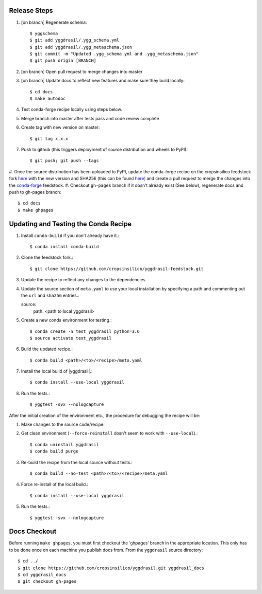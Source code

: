 
Release Steps
=============

#. [on branch] Regenerate schema:: 

   $ yggschema
   $ git add yggdrasil/.ygg_schema.yml
   $ git add yggdrasil/.ygg_metaschema.json
   $ git commit -m "Updated .ygg_schema.yml and .ygg_metaschema.json"
   $ git push origin [BRANCH]

#. [on branch] Open pull request to merge changes into master
#. [on branch] Update docs to reflect new features and make sure they build locally::

   $ cd docs
   $ make autodoc

#. Test conda-forge recipe locally using steps below.
#. Merge branch into master after tests pass and code review complete
#. Create tag with new version on master::

   $ git tag x.x.x
   
#. Push to github (this triggers deployment of source distribution and wheels to PyPI)::

   $ git push; git push --tags
   
#. Once the source distribution has been uploaded to PyPI, update the conda-forge recipe
on the cropsinsilico feedstock fork
`here <https://github.com/cropsinsilico/yggdrasil-feedstock>`_ with the new version
and SHA256 (this can be found
`here <https://pypi.org/project/yggdrasil-framework/#files>`_) and create a pull request
to merge the changes into the
`conda-forge <https://github.com/conda-forge/yggdrasil-feedstock>`_ feedstock.
#. Checkout ``gh-pages`` branch if it dosn't already exist (See below), regenerate docs and push to gh-pages branch::

   $ cd docs
   $ make ghpages


Updating and Testing the Conda Recipe
=====================================

#. Install ``conda-build`` if you don't already have it.::
     
   $ conda install conda-build

#. Clone the feedstock fork.::

   $ git clone https://github.com/cropsinsilico/yggdrasil-feedstock.git

#. Update the recipe to reflect any changes to the dependencies.
#. Update the source section of ``meta.yaml`` to use your local installation by specifying a path and commenting out the ``url`` and ``sha256`` entries.::

   source:
     path: <path to local yggdrasil>

#. Create a new conda environment for testing.::

   $ conda create -n test_yggdrasil python=3.6
   $ source activate test_yggdrasil

#. Build the updated recipe.::

   $ conda build <path>/<to>/<recipe>/meta.yaml

#. Install the local build of |yggdrasil|.::

   $ conda install --use-local yggdrasil

#. Run the tests.::

   $ yggtest -svx --nologcapture


After the initial creation of the environment etc., the procedure for debugging the recipe will be:

#. Make changes to the source code/recipe.

#. Get clean environment (``--force-reinstall`` dosn't seem to work with ``--use-local``).::

   $ conda uninstall yggdrasil
   $ conda build purge

#. Re-build the recipe from the local source without tests.::

   $ conda build --no-test <path>/<to>/<recipe>/meta.yaml

#. Force re-install of the local build.::

   $ conda install --use-local yggdrasil

#. Run the tests.::

   $ yggtest -svx --nologcapture
     

Docs Checkout
=============

Before running ``make ghpages``, you must first checkout the 'ghpages' branch 
in the appropriate location. This only has to be done once on each machine you 
publish docs from. From the ``yggdrasil`` source directory::

   $ cd ../
   $ git clone https://github.com/cropsinsilico/yggdrasil.git yggdrasil_docs
   $ cd yggdrasil_docs
   $ git checkout gh-pages
